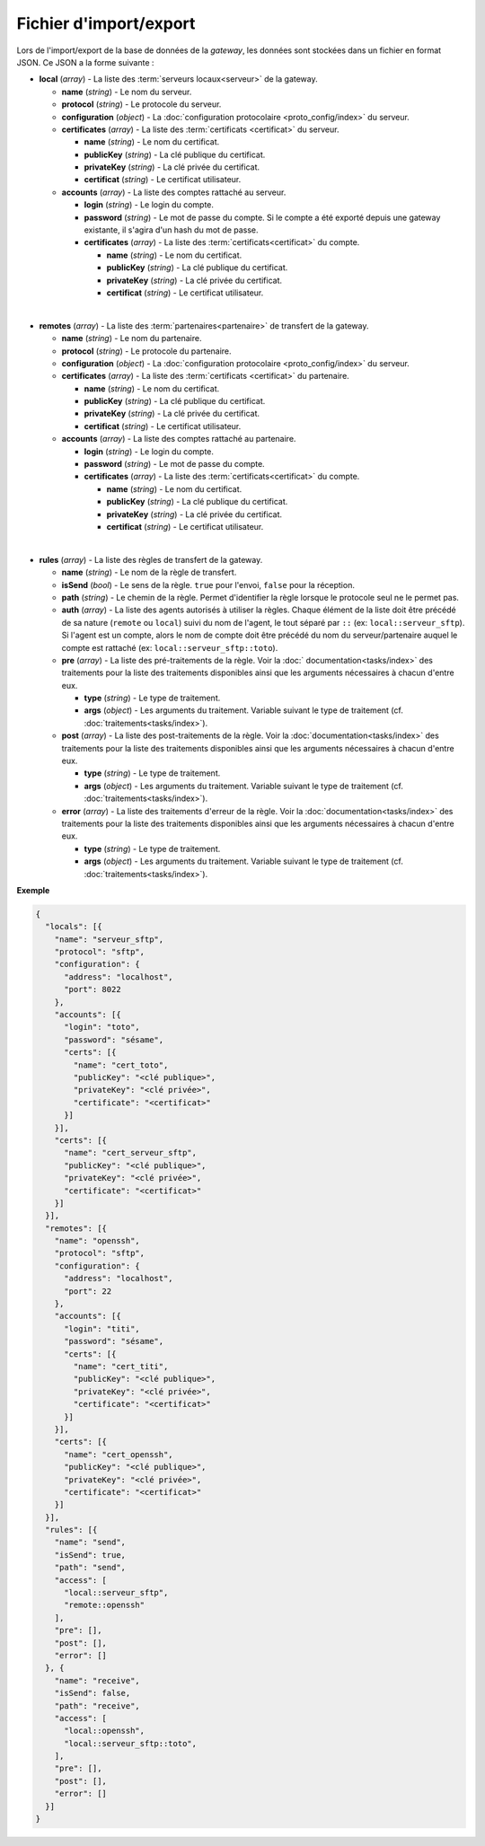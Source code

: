Fichier d'import/export
#######################

Lors de l'import/export de la base de données de la *gateway*, les données sont
stockées dans un fichier en format JSON. Ce JSON a la forme suivante :


* **local** (*array*) - La liste des :term:`serveurs locaux<serveur>` de la
  gateway.

  * **name** (*string*) - Le nom du serveur.
  * **protocol** (*string*) - Le protocole du serveur.
  * **configuration** (*object*) - La :doc:`configuration protocolaire
    <proto_config/index>` du serveur.
  * **certificates** (*array*) - La liste des :term:`certificats
    <certificat>` du serveur.

    * **name** (*string*) - Le nom du certificat.
    * **publicKey** (*string*) - La clé publique du certificat.
    * **privateKey** (*string*) - La clé privée du certificat.
    * **certificat** (*string*) - Le certificat utilisateur.

  * **accounts** (*array*) - La liste des comptes rattaché au serveur.

    * **login** (*string*) - Le login du compte.
    * **password** (*string*) - Le mot de passe du compte. Si le compte a été
      exporté depuis une gateway existante, il s'agira d'un hash du mot de
      passe.
    * **certificates** (*array*) - La liste des :term:`certificats<certificat>`
      du compte.

      * **name** (*string*) - Le nom du certificat.
      * **publicKey** (*string*) - La clé publique du certificat.
      * **privateKey** (*string*) - La clé privée du certificat.
      * **certificat** (*string*) - Le certificat utilisateur.
|

* **remotes** (*array*) - La liste des :term:`partenaires<partenaire>` de
  transfert de la gateway.

  * **name** (*string*) - Le nom du partenaire.
  * **protocol** (*string*) - Le protocole du partenaire.
  * **configuration** (*object*) - La :doc:`configuration protocolaire
    <proto_config/index>` du serveur.
  * **certificates** (*array*) - La liste des :term:`certificats
    <certificat>` du partenaire.

    * **name** (*string*) - Le nom du certificat.
    * **publicKey** (*string*) - La clé publique du certificat.
    * **privateKey** (*string*) - La clé privée du certificat.
    * **certificat** (*string*) - Le certificat utilisateur.

  * **accounts** (*array*) - La liste des comptes rattaché au partenaire.

    * **login** (*string*) - Le login du compte.
    * **password** (*string*) - Le mot de passe du compte.
    * **certificates** (*array*) - La liste des :term:`certificats<certificat>`
      du compte.

      * **name** (*string*) - Le nom du certificat.
      * **publicKey** (*string*) - La clé publique du certificat.
      * **privateKey** (*string*) - La clé privée du certificat.
      * **certificat** (*string*) - Le certificat utilisateur.
|

* **rules** (*array*) - La liste des règles de transfert de la gateway.

  * **name** (*string*) - Le nom de la règle de transfert.
  * **isSend** (*bool*) - Le sens de la règle. ``true`` pour l'envoi, ``false``
    pour la réception.
  * **path** (*string*) - Le chemin de la règle. Permet d'identifier la règle
    lorsque le protocole seul ne le permet pas.
  * **auth** (*array*) - La liste des agents autorisés à utiliser la règles.
    Chaque élément de la liste doit être précédé de sa nature (``remote`` ou
    ``local``) suivi du nom de l'agent, le tout séparé par ``::`` (ex:
    ``local::serveur_sftp``). Si l'agent est un compte, alors le nom de compte
    doit être précédé du nom du serveur/partenaire auquel le compte est
    rattaché (ex: ``local::serveur_sftp::toto``).
  * **pre** (*array*) - La liste des pré-traitements de la règle. Voir la :doc:`
    documentation<tasks/index>` des traitements pour la liste des traitements
    disponibles ainsi que les arguments nécessaires à chacun d'entre eux.

    * **type** (*string*) - Le type de traitement.
    * **args** (*object*) - Les arguments du traitement. Variable suivant le
      type de traitement (cf. :doc:`traitements<tasks/index>`).

  * **post** (*array*) - La liste des post-traitements de la règle. Voir la
    :doc:`documentation<tasks/index>` des traitements pour la liste des
    traitements disponibles ainsi que les arguments nécessaires à chacun
    d'entre eux.

    * **type** (*string*) - Le type de traitement.
    * **args** (*object*) - Les arguments du traitement. Variable suivant le
      type de traitement (cf. :doc:`traitements<tasks/index>`).

  * **error** (*array*) - La liste des traitements d'erreur de la règle. Voir
    la :doc:`documentation<tasks/index>` des traitements pour la liste des
    traitements disponibles ainsi que les arguments nécessaires à chacun
    d'entre eux.

    * **type** (*string*) - Le type de traitement.
    * **args** (*object*) - Les arguments du traitement. Variable suivant le
      type de traitement (cf. :doc:`traitements<tasks/index>`).


**Exemple**

.. code-block:: json

   {
     "locals": [{
       "name": "serveur_sftp",
       "protocol": "sftp",
       "configuration": {
         "address": "localhost",
         "port": 8022
       },
       "accounts": [{
         "login": "toto",
         "password": "sésame",
         "certs": [{
           "name": "cert_toto",
           "publicKey": "<clé publique>",
           "privateKey": "<clé privée>",
           "certificate": "<certificat>"
         }]
       }],
       "certs": [{
         "name": "cert_serveur_sftp",
         "publicKey": "<clé publique>",
         "privateKey": "<clé privée>",
         "certificate": "<certificat>"
       }]
     }],
     "remotes": [{
       "name": "openssh",
       "protocol": "sftp",
       "configuration": {
         "address": "localhost",
         "port": 22
       },
       "accounts": [{
         "login": "titi",
         "password": "sésame",
         "certs": [{
           "name": "cert_titi",
           "publicKey": "<clé publique>",
           "privateKey": "<clé privée>",
           "certificate": "<certificat>"
         }]
       }],
       "certs": [{
         "name": "cert_openssh",
         "publicKey": "<clé publique>",
         "privateKey": "<clé privée>",
         "certificate": "<certificat>"
       }]
     }],
     "rules": [{
       "name": "send",
       "isSend": true,
       "path": "send",
       "access": [
         "local::serveur_sftp",
         "remote::openssh"
       ],
       "pre": [],
       "post": [],
       "error": []
     }, {
       "name": "receive",
       "isSend": false,
       "path": "receive",
       "access": [
         "local::openssh",
         "local::serveur_sftp::toto",
       ],
       "pre": [],
       "post": [],
       "error": []
     }]
   }